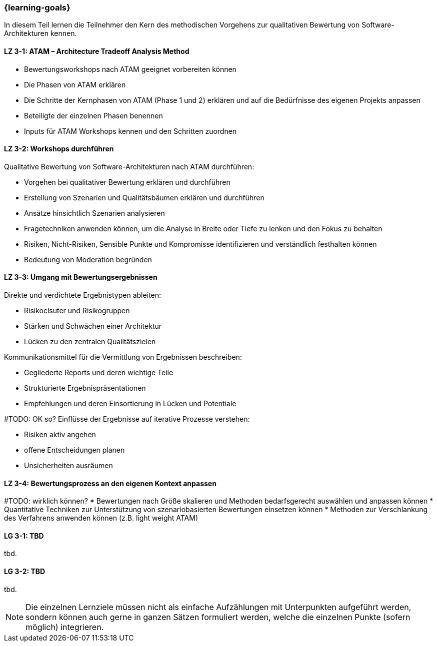 === {learning-goals}

// tag::DE[]

In diesem Teil lernen die Teilnehmer den Kern des methodischen Vorgehens zur qualitativen Bewertung von Software-Architekturen kennen.

[[LZ-3-1]]
==== LZ 3-1: ATAM – Architecture Tradeoff Analysis Method

* Bewertungsworkshops nach ATAM geeignet vorbereiten können
* Die Phasen von ATAM erklären
* Die Schritte der Kernphasen von ATAM (Phase 1 und 2) erklären und auf die Bedürfnisse des eigenen Projekts anpassen
* Beteiligte der einzelnen Phasen benennen
* Inputs für ATAM Workshops kennen und den Schritten zuordnen

[[LZ-3-2]]
==== LZ 3-2: Workshops durchführen

Qualitative Bewertung von Software-Architekturen nach ATAM durchführen:
  
  * Vorgehen bei qualitativer Bewertung erklären und durchführen
  * Erstellung von Szenarien und Qualitätsbäumen erklären und durchführen
  * Ansätze hinsichtlich Szenarien analysieren
  * Fragetechniken anwenden können, um die Analyse in Breite oder Tiefe zu lenken und den Fokus zu behalten
  * Risiken, Nicht-Risiken, Sensible Punkte und Kompromisse identifizieren und verständlich festhalten können
  * Bedeutung von Moderation begründen

[[LZ-3-3]]
==== LZ 3-3: Umgang mit Bewertungsergebnissen

Direkte und verdichtete Ergebnistypen ableiten:

  * Risikoclsuter und Risikogruppen
  * Stärken und Schwächen einer Architektur
  * Lücken zu den zentralen Qualitätszielen 

Kommunikationsmittel für die Vermittlung von Ergebnissen beschreiben:

  * Gegliederte Reports und deren wichtige Teile
  * Strukturierte Ergebnispräsentationen
  * Empfehlungen und deren Einsortierung in Lücken und Potentiale

#TODO: OK so?
Einflüsse der Ergebnisse auf iterative Prozesse verstehen: 
  
  * Risiken aktiv angehen
  * offene Entscheidungen planen
  * Unsicherheiten ausräumen

[[LZ-3-4]]
==== LZ 3-4: Bewertungsprozess an den eigenen Kontext anpassen

#TODO: wirklich können?
* Bewertungen nach Größe skalieren und Methoden bedarfsgerecht auswählen und anpassen können
* Quantitative Techniken zur Unterstützung von szenariobasierten Bewertungen einsetzen können
* Methoden zur Verschlankung des Verfahrens anwenden können (z.B. light weight ATAM)

// end::DE[]

// tag::EN[]
[[LG-3-1]]
==== LG 3-1: TBD
tbd.

[[LG-3-2]]
==== LG 3-2: TBD
tbd.
// end::EN[]

// tag::REMARK[]
[NOTE]
====
Die einzelnen Lernziele müssen nicht als einfache Aufzählungen mit Unterpunkten aufgeführt werden, sondern können auch gerne in ganzen Sätzen formuliert werden, welche die einzelnen Punkte (sofern möglich) integrieren.
====
// end::REMARK[]
